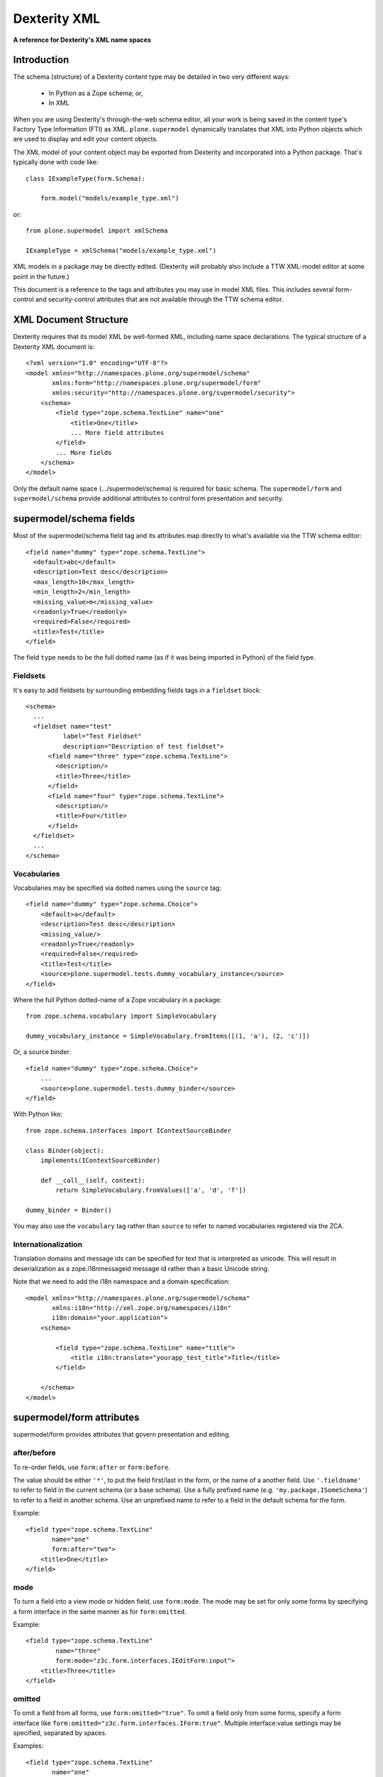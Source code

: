 Dexterity XML
=============

**A reference for Dexterity's XML name spaces**

Introduction
------------

The schema (structure) of a Dexterity content type may be detailed in two very
different ways:

    * In Python as a Zope schema; or,

    * In XML

When you are using Dexterity's through-the-web schema editor, all your work is
being saved in the content type's Factory Type Information (FTI) as XML.
``plone.supermodel`` dynamically translates that XML into Python objects which
are used to display and edit your content objects.

The XML model of your content object may be exported from Dexterity and
incorporated into a Python package. That's typically done with code like::

    class IExampleType(form.Schema):

        form.model("models/example_type.xml")

or::

    from plone.supermodel import xmlSchema

    IExampleType = xmlSchema("models/example_type.xml")

XML models in a package may be directly edited. (Dexterity will probably also
include a TTW XML-model editor at some point in the future.)

This document is a reference to the tags and attributes you may use in model
XML files. This includes several form-control and security-control attributes
that are not available through the TTW schema editor.

XML Document Structure
----------------------

Dexterity requires that its model XML be well-formed XML, including name space
declarations. The typical structure of a Dexterity XML document is::

    <?xml version="1.0" encoding="UTF-8"?>
    <model xmlns="http://namespaces.plone.org/supermodel/schema"
           xmlns:form="http://namespaces.plone.org/supermodel/form"
           xmlns:security="http://namespaces.plone.org/supermodel/security">
        <schema>
            <field type="zope.schema.TextLine" name="one"
                <title>One</title>
                ... More field attributes
            </field>
            ... More fields
        </schema>
    </model>

Only the default name space (.../supermodel/schema) is required for basic
schema. The ``supermodel/form`` and ``supermodel/schema`` provide additional
attributes to control form presentation and security.

supermodel/schema fields
------------------------

Most of the supermodel/schema field tag and its attributes map directly to what's available via the TTW schema editor::

        <field name="dummy" type="zope.schema.TextLine">
          <default>abc</default>
          <description>Test desc</description>
          <max_length>10</max_length>
          <min_length>2</min_length>
          <missing_value>m</missing_value>
          <readonly>True</readonly>
          <required>False</required>
          <title>Test</title>
        </field>

The field ``type`` needs to be the full dotted name (as if it was being
imported in Python) of the field type.

Fieldsets
~~~~~~~~~

It's easy to add fieldsets by surrounding embedding fields tags in a ``fieldset`` block::

      <schema>
        ...
        <fieldset name="test"
                label="Test Fieldset"
                description="Description of test fieldset">
            <field name="three" type="zope.schema.TextLine">
              <description/>
              <title>Three</title>
            </field>
            <field name="four" type="zope.schema.TextLine">
              <description/>
              <title>Four</title>
            </field>
        </fieldset>
        ...
      </schema>


Vocabularies
~~~~~~~~~~~~

Vocabularies may be specified via dotted names using the ``source`` tag::

    <field name="dummy" type="zope.schema.Choice">
        <default>a</default>
        <description>Test desc</description>
        <missing_value/>
        <readonly>True</readonly>
        <required>False</required>
        <title>Test</title>
        <source>plone.supermodel.tests.dummy_vocabulary_instance</source>
    </field>

Where the full Python dotted-name of a Zope vocabulary in a package::

    from zope.schema.vocabulary import SimpleVocabulary

    dummy_vocabulary_instance = SimpleVocabulary.fromItems([(1, 'a'), (2, 'c')])

Or, a source binder::

    <field name="dummy" type="zope.schema.Choice">
        ...
        <source>plone.supermodel.tests.dummy_binder</source>
    </field>


With Python like::

    from zope.schema.interfaces import IContextSourceBinder

    class Binder(object):
        implements(IContextSourceBinder)

        def __call__(self, context):
            return SimpleVocabulary.fromValues(['a', 'd', 'f'])

    dummy_binder = Binder()

You may also use the ``vocabulary`` tag rather than ``source`` to refer to named vocabularies registered via the ZCA.


Internationalization
~~~~~~~~~~~~~~~~~~~~

Translation domains and message ids can be specified for text
that is interpreted as unicode. This will result in deserialization
as a zope.i18nmessageid message id rather than a basic Unicode string.

Note that we need to add the i18n namespace and a domain specification::

    <model xmlns="http://namespaces.plone.org/supermodel/schema"
           xmlns:i18n="http://xml.zope.org/namespaces/i18n"
           i18n:domain="your.application">
        <schema>

            <field type="zope.schema.TextLine" name="title">
                <title i18n:translate="yourapp_test_title">Title</title>
            </field>

        </schema>
    </model>


supermodel/form attributes
--------------------------

supermodel/form provides attributes that govern presentation and editing.

after/before
~~~~~~~~~~~~

To re-order fields, use ``form:after`` or ``form:before``.

The value should be either ``'*'``, to put the field first/last in the form,
or the name of a another field. Use ``'.fieldname'`` to refer to field in the
current schema (or a base schema). Use a fully prefixed name (e.g.
``'my.package.ISomeSchema'``) to refer to a field in another schema. Use an
unprefixed name to refer to a field in the default schema for the form.

Example::

    <field type="zope.schema.TextLine"
           name="one"
           form:after="two">
        <title>One</title>
    </field>

mode
~~~~

To turn a field into a view mode or hidden field, use ``form:mode``.  The
mode may be set for only some forms by specifying a form interface in the
same manner as for ``form:omitted``.

Example::

    <field type="zope.schema.TextLine"
            name="three"
            form:mode="z3c.form.interfaces.IEditForm:input">
        <title>Three</title>
    </field>


omitted
~~~~~~~

To omit a field from all forms, use ``form:omitted="true"``.  To omit a field
only from some forms, specify a form interface like
``form:omitted="z3c.form.interfaces.IForm:true"``. Multiple interface:value
settings may be specified, separated by spaces.

Examples::

    <field type="zope.schema.TextLine"
           name="one"
           form:omitted="true">
        <title>One</title>
    </field>

    <field type="zope.schema.TextLine" name="three"
            form:omitted="z3c.form.interfaces.IForm:true z3c.form.interfaces.IEditForm:false"
            >
        <title>Three</title>
    </field>

The latter example hides the field on everything except the edit form.


widget
~~~~~~

To set a custom widget for a field, use ``form:widget`` to give a fully
qualified name to the field widget factory.

Example::

    <field type="zope.schema.TextLine"
           name="password"
           form:widget="z3c.form.browser.password.PasswordFieldWidget">
        <title>One</title>
    </field>


Dynamic Defaults
~~~~~~~~~~~~~~~~

To set a dynamic default for a field, use a ``defaultFactory`` tag to
give a fully qualified name for a callable. The defaultFactory callable must
provide either plone.supermodel.interfaces.IDefaultFactory or
zope.schema.interfaces.IContextAwareDefaultFactory.

Example::

    <field type="zope.schema.TextLine" name="three">
        <title>Three</title>
        <defaultFactory>plone.supermodel.tests.dummy_defaultFactory</defaultFactory>
    </field>

Sample Python for the validator factory::

    @provider(IDefaultFactory)
    def dummy_defaultFactory():
        return u'something'

For a callable using context::

    @provider(IContextAwareDefaultFactory)
    def dummy_defaultCAFactory(context):
        return context.something

.. note::

    The ``defaultFactory`` tag was added in plone.supermodel 1.2.3,
    shipping with Plone 4.3.2+.


validator
~~~~~~~~~

To set a custom validator for a field, use ``form:validator`` to give a fully
qualified name to the field validator factory. The validator factory should be
a class derived from one of the validators in z3c.form.validator.

Example::

    <field type="zope.schema.TextLine"
            name="three"
            form:validator="plone.autoform.tests.test_utils.TestValidator">
        <title>Three</title>
    </field>

Sample Python for the validator factory::

    class TestValidator(z3c.form.validator.SimpleFieldValidator):

        def validate(self, value):
            super(TestValidator, self).validate(value)
            raise Invalid("Test")


supermodel/security attributes
------------------------------

read-permission/write-permission
~~~~~~~~~~~~~~~~~~~~~~~~~~~~~~~~

To set a read or write permission, use ``security:read-permission`` or
``security:write-permission``. The value should be the name of an
``IPermission`` utility.

Example::

    <field type="zope.schema.TextLine"
            name="one"
            security:read-permission="zope2.View"
            security:write-permission="cmf.ModifyPortalContent">
        <title>One</title>
    </field>
